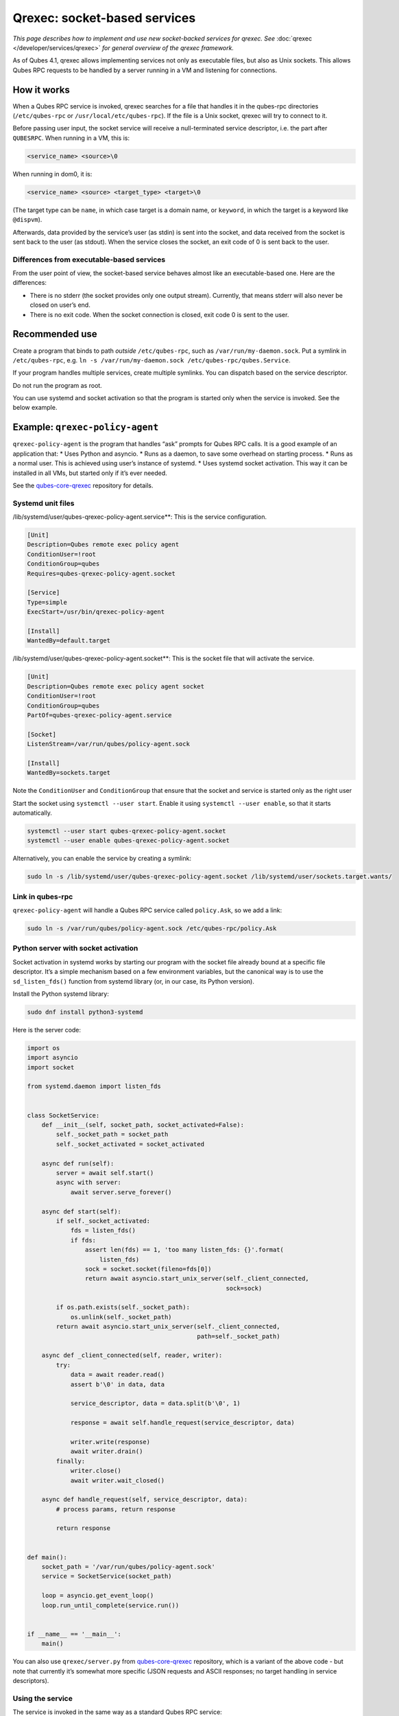 =============================
Qrexec: socket-based services
=============================


*This page describes how to implement and use new socket-backed services for qrexec. See* :doc:`qrexec </developer/services/qrexec>` *for general overview of the qrexec framework.*

As of Qubes 4.1, qrexec allows implementing services not only as
executable files, but also as Unix sockets. This allows Qubes RPC
requests to be handled by a server running in a VM and listening for
connections.

How it works
------------


When a Qubes RPC service is invoked, qrexec searches for a file that
handles it in the qubes-rpc directories (``/etc/qubes-rpc`` or
``/usr/local/etc/qubes-rpc``). If the file is a Unix socket, qrexec will
try to connect to it.

Before passing user input, the socket service will receive a
null-terminated service descriptor, i.e. the part after ``QUBESRPC``.
When running in a VM, this is:

.. code:: bash

      <service_name> <source>\0



When running in dom0, it is:

.. code:: bash

      <service_name> <source> <target_type> <target>\0



(The target type can be ``name``, in which case target is a domain name,
or ``keyword``, in which the target is a keyword like ``@dispvm``).

Afterwards, data provided by the service’s user (as stdin) is sent into
the socket, and data received from the socket is sent back to the user
(as stdout). When the service closes the socket, an exit code of 0 is
sent back to the user.

Differences from executable-based services
^^^^^^^^^^^^^^^^^^^^^^^^^^^^^^^^^^^^^^^^^^


From the user point of view, the socket-based service behaves almost
like an executable-based one. Here are the differences:

- There is no stderr (the socket provides only one output stream).
  Currently, that means stderr will also never be closed on user’s end.

- There is no exit code. When the socket connection is closed, exit
  code 0 is sent to the user.



Recommended use
---------------


Create a program that binds to path *outside* ``/etc/qubes-rpc``, such
as ``/var/run/my-daemon.sock``. Put a symlink in ``/etc/qubes-rpc``,
e.g. ``ln -s /var/run/my-daemon.sock /etc/qubes-rpc/qubes.Service``.

If your program handles multiple services, create multiple symlinks. You
can dispatch based on the service descriptor.

Do not run the program as root.

You can use systemd and socket activation so that the program is started
only when the service is invoked. See the below example.

Example: ``qrexec-policy-agent``
--------------------------------


``qrexec-policy-agent`` is the program that handles “ask” prompts for
Qubes RPC calls. It is a good example of an application that: * Uses
Python and asyncio. * Runs as a daemon, to save some overhead on
starting process. * Runs as a normal user. This is achieved using
user’s instance of systemd. * Uses systemd socket activation. This way
it can be installed in all VMs, but started only if it’s ever needed.

See the
`qubes-core-qrexec <https://github.com/QubesOS/qubes-core-qrexec/>`__
repository for details.

Systemd unit files
^^^^^^^^^^^^^^^^^^


/lib/systemd/user/qubes-qrexec-policy-agent.service**: This is the
service configuration.

.. code:: bash

      [Unit]
      Description=Qubes remote exec policy agent
      ConditionUser=!root
      ConditionGroup=qubes
      Requires=qubes-qrexec-policy-agent.socket
      
      [Service]
      Type=simple
      ExecStart=/usr/bin/qrexec-policy-agent
      
      [Install]
      WantedBy=default.target



/lib/systemd/user/qubes-qrexec-policy-agent.socket**: This is the
socket file that will activate the service.

.. code:: bash

      [Unit]
      Description=Qubes remote exec policy agent socket
      ConditionUser=!root
      ConditionGroup=qubes
      PartOf=qubes-qrexec-policy-agent.service
      
      [Socket]
      ListenStream=/var/run/qubes/policy-agent.sock
      
      [Install]
      WantedBy=sockets.target



Note the ``ConditionUser`` and ``ConditionGroup`` that ensure that the
socket and service is started only as the right user

Start the socket using ``systemctl --user start``. Enable it using
``systemctl --user enable``, so that it starts automatically.

.. code:: bash

      systemctl --user start qubes-qrexec-policy-agent.socket
      systemctl --user enable qubes-qrexec-policy-agent.socket



Alternatively, you can enable the service by creating a symlink:

.. code:: bash

      sudo ln -s /lib/systemd/user/qubes-qrexec-policy-agent.socket /lib/systemd/user/sockets.target.wants/



Link in qubes-rpc
^^^^^^^^^^^^^^^^^


``qrexec-policy-agent`` will handle a Qubes RPC service called
``policy.Ask``, so we add a link:

.. code:: bash

      sudo ln -s /var/run/qubes/policy-agent.sock /etc/qubes-rpc/policy.Ask



Python server with socket activation
^^^^^^^^^^^^^^^^^^^^^^^^^^^^^^^^^^^^


Socket activation in systemd works by starting our program with the
socket file already bound at a specific file descriptor. It’s a simple
mechanism based on a few environment variables, but the canonical way is
to use the ``sd_listen_fds()`` function from systemd library (or, in our
case, its Python version).

Install the Python systemd library:

.. code:: bash

      sudo dnf install python3-systemd



Here is the server code:

.. code:: python

      import os
      import asyncio
      import socket
      
      from systemd.daemon import listen_fds
      
      
      class SocketService:
          def __init__(self, socket_path, socket_activated=False):
              self._socket_path = socket_path
              self._socket_activated = socket_activated
      
          async def run(self):
              server = await self.start()
              async with server:
                  await server.serve_forever()
      
          async def start(self):
              if self._socket_activated:
                  fds = listen_fds()
                  if fds:
                      assert len(fds) == 1, 'too many listen_fds: {}'.format(
                          listen_fds)
                      sock = socket.socket(fileno=fds[0])
                      return await asyncio.start_unix_server(self._client_connected,
                                                             sock=sock)
      
              if os.path.exists(self._socket_path):
                  os.unlink(self._socket_path)
              return await asyncio.start_unix_server(self._client_connected,
                                                     path=self._socket_path)
      
          async def _client_connected(self, reader, writer):
              try:
                  data = await reader.read()
                  assert b'\0' in data, data
      
                  service_descriptor, data = data.split(b'\0', 1)
      
                  response = await self.handle_request(service_descriptor, data)
      
                  writer.write(response)
                  await writer.drain()
              finally:
                  writer.close()
                  await writer.wait_closed()
      
          async def handle_request(self, service_descriptor, data):
              # process params, return response
      
              return response
      
      
      def main():
          socket_path = '/var/run/qubes/policy-agent.sock'
          service = SocketService(socket_path)
      
          loop = asyncio.get_event_loop()
          loop.run_until_complete(service.run())
      
      
      if __name__ == '__main__':
          main()


You can also use ``qrexec/server.py`` from
`qubes-core-qrexec <https://github.com/QubesOS/qubes-core-qrexec/>`__
repository, which is a variant of the above code - but note that
currently it’s somewhat more specific (JSON requests and ASCII
responses; no target handling in service descriptors).

Using the service
^^^^^^^^^^^^^^^^^


The service is invoked in the same way as a standard Qubes RPC service:

.. code:: bash

      echo <input_data> | qrexec-client -d domX 'DEFAULT:QUBESRPC policy.Ask'



You can also connect to it locally, but remember to include the service
descriptor:

.. code:: bash

      echo -e 'policy.Ask dom0\0<input data>' | nc -U /etc/qubes-rpc/policy.Ask



Further reading
---------------


- :doc:`Qrexec overview </developer/services/qrexec>`

- :doc:`Qrexec internals </developer/services/qrexec-internals>`

- `qubes-core-qrexec <https://github.com/QubesOS/qubes-core-qrexec/>`__
  repository - contains the above example

- `systemd.socket <https://www.freedesktop.org/software/systemd/man/systemd.socket.html>`__
  - socket unit configuration

- `Streams in Python asyncio <https://docs.python.org/3/library/asyncio-stream.html>`__


